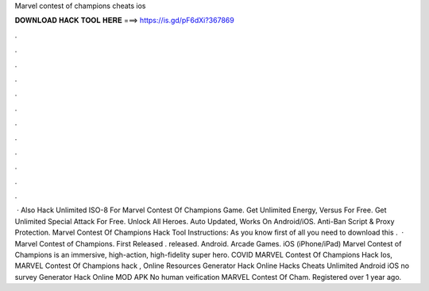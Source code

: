 Marvel contest of champions cheats ios

𝐃𝐎𝐖𝐍𝐋𝐎𝐀𝐃 𝐇𝐀𝐂𝐊 𝐓𝐎𝐎𝐋 𝐇𝐄𝐑𝐄 ===> https://is.gd/pF6dXi?367869

.

.

.

.

.

.

.

.

.

.

.

.

 · Also Hack Unlimited ISO-8 For Marvel Contest Of Champions Game. Get Unlimited Energy, Versus For Free. Get Unlimited Special Attack For Free. Unlock All Heroes. Auto Updated, Works On Android/iOS. Anti-Ban Script & Proxy Protection. Marvel Contest Of Champions Hack Tool Instructions: As you know first of all you need to download this .  · Marvel Contest of Champions. First Released . released. Android. Arcade Games. iOS (iPhone/iPad) Marvel Contest of Champions is an immersive, high-action, high-fidelity super hero. COVID MARVEL Contest Of Champions Hack Ios, MARVEL Contest Of Champions hack , Online Resources Generator Hack Online Hacks Cheats Unlimited Android iOS no survey Generator Hack Online MOD APK No human veification MARVEL Contest Of Cham. Registered over 1 year ago.